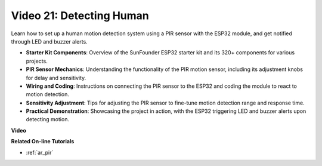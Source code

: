Video 21: Detecting Human
==============================

Learn how to set up a human motion detection system using a PIR sensor with the ESP32 module, and get notified through LED and buzzer alerts.

* **Starter Kit Components**: Overview of the SunFounder ESP32 starter kit and its 320+ components for various projects.
* **PIR Sensor Mechanics**: Understanding the functionality of the PIR motion sensor, including its adjustment knobs for delay and sensitivity.
* **Wiring and Coding**: Instructions on connecting the PIR sensor to the ESP32 and coding the module to react to motion detection.
* **Sensitivity Adjustment**: Tips for adjusting the PIR sensor to fine-tune motion detection range and response time.
* **Practical Demonstration**: Showcasing the project in action, with the ESP32 triggering LED and buzzer alerts upon detecting motion.

**Video**

.. raw:: html

    <iframe width="700" height="500" src="https://www.youtube.com/embed/h_DWTRgqb0Q?si=48s0fbZFgkACx0C0" title="YouTube video player" frameborder="0" allow="accelerometer; autoplay; clipboard-write; encrypted-media; gyroscope; picture-in-picture; web-share" allowfullscreen></iframe>

**Related On-line Tutorials**

* :ref:`ar_pir`


